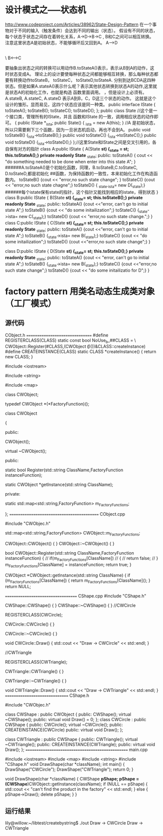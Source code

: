 * 设计模式之-----状态机
http://www.codeproject.com/Articles/38962/State-Design-Pattern
在一个事物对于不同的输入（触发条件）会达到不同的输出（状态）。
假设有不同的状态，每个状态于状态之间存在着转化关系，A->D->B->C , B和C之间可以相互转换。
注意这里状态A是初始状态，不能够循环后又回到A。
     A----->D
           |
           |
           \  
           B<------>C

要抽象出状态之间的转换可以用动作B.toStateA()表示，表示从B到A的动作，这时状态变成A。
理论上的设计要使每种状态之间都能够相互转换，那么每种状态都要有转换动作toStateB， toStateC， toStateD,toStateA.
分别到达BCDA这四种状态。但是如果A.stateA()表示什么呢？表示其他状态转换到状态A的动作,这里就是状态A的初始化工作，也就是构造
函数里面调用。
，但是设计上必须有。A.stateB, A.stateC, A.stateD
表示A到B，C，D这三个状态的动作。
这就是这个设计的雏形。显而易见，这四个状态应该是同一种类。
public interface IState
{
  toStateA();
  toStateB();
  toStateC();
  toStateD();
};
public class State  //这个是一个接口类，管理所有的IState，并且 函数和IState 的一致，调用相应状态的动作即可。
{
  public IState *_ista;
  public  State() { _ista = new A(this); }  //A 是初始状态，所以只需要剩下三个函数，因为一旦状态机启动，再也不会到A。
  public void toStateB() {_ista->toStateB();}
  public void toStateC() {_ista->toStateC();}
  public void toStateD() {_ista->toStateD();}
};//这里State和IState之间是交叉引用的，各自保有对方的指针
class A:public IState
{
  A(State *st) {_state = st; this.toStateA();}
 private readonly State* _state;
public:
  toStateA() { cout << "do something needed to be done when enter into this state A";   }
######A.toStateA()是个初始化函数，同理，B.toStateB,C.toStateC, D.toStateD,都是初始化
##函数，为保持函数的一致性，本来初始化工作在构造函数内。 
 toStateB() {cout << "error,no such state change"; }
  toStateC() {cout << "error,no such state chagne";}
 toStateD() { _state._ista= new D(_state);} 
######每个istate保有state的指针，这个指针又能找到相应的istate，得到状态
}
class B:public IState
{
  B(State *st) {_state= st; this.toStateB();}
  private readonly State* _state;
 public:
  toStateA() {cout <<"error, can't go to initial state A";}
  toStateB() {cout << "do some initailization";} 
  toStateC() {_state->ista= new C(_state);}
  toStateD() {cout << "error,no such state change.";}
}
class C:public IState
{
  C(State *st) {_state= st; this.toStateC();}
  private readonly State* _state;
 public:
  toStateA() {cout <<"error, can't go to initial state A";}
  toStateB()  {_state->ista= new B(_state);}
  toStateC() {cout << "do some initailization";} 
  toStateD() {cout <<"error,no such state change";}
}

class D:public IState
{
  D(State *st) {_state= st; this.toStateD();}
  private readonly State* _state;
 public:
  toStateA() {cout << "error, can't go to initial state A";}
  toStateB()  {_state->ista= new B(_state);}
  toStateC() {cout <<"error,no such state change";} 
  toStateD() {cout << "do some initailizatio for D";}
}


* factory pattern  用类名动态生成类对象（工厂模式）
** 源代码
CObject.h
================================
#define REGISTERCLASS(CLASS) static const bool NoUse_b_##CLASS = \
CWObject::Register(#CLASS,(CWObject *(*)())&CLASS::createInstance)
#define CREATEINSTANCE(CLASS) static CLASS *createInstance() { return new CLASS; }

#include <iostream>

#include <string>

#include <map>

class CWObject;

typedef CWObject *(*FactoryFunction)();

class CWObject

{

public:

CWObject();

virtual ~CWObject();

public:

static bool Register(std::string ClassName,FactoryFunction instanceFunction);

static CWObject *getInstance(std::string ClassName);

private:

static std::map<std::string,FactoryFunction> m_FactoryFunctions;

};
===========================================
CObject.cpp

#include "CWObjec.h"

std::map<std::string,FactoryFunction> CWObject::m_FactoryFunctions;

CWObject::CWObject()
{
}
CWObject::~CWObject()
{
}

bool CWObject::Register(std::string ClassName,FactoryFunction instanceFunction)
{
// if(m_FactoryFunctions[ClassName])
// {
// return false;
// }
m_FactoryFunctions[ClassName] = instanceFunction;
return true;
}

CWObject *CWObject::getInstance(std::string ClassName)
{
if (m_FactoryFunctions[ClassName]) {
return m_FactoryFunctions[ClassName]();
}
return NULL;

===================================
CShape.cpp
#include "CShape.h"

CWShape::CWShape()
{
}
CWShape::~CWShape()
{
}
//CWCircle

REGISTERCLASS(CWCircle);

CWCircle::CWCircle()
{
}

CWCircle::~CWCircle()
{
}

void CWCircle::Draw()
{
std::cout << "Draw -> CWCircle" << std::endl;
}

//CWTriangle

REGISTERCLASS(CWTriangle);

CWTriangle::CWTriangle()
{
}

CWTriangle::~CWTriangle()
{
}

void CWTriangle::Draw()
{
std::cout << "Draw -> CWTriangle" << std::endl;
}
===============================
CShape.h

#include "CWObjec.h"

class CWShape : public CWObject
{
public:
CWShape();
virtual ~CWShape();
public:
virtual void Draw() = 0;
};
class CWCircle : public CWShape
{
public:
CWCircle();
virtual ~CWCircle();
public:
CREATEINSTANCE(CWCircle)
public:
virtual void Draw();
};

class CWTriangle : public CWShape
{
public:
CWTriangle();
virtual ~CWTriangle();
public:
CREATEINSTANCE(CWTriangle);
public:
virtual void Draw();
};
=================================================
main.cpp

#include <iostream>
#include <map>
#include <string>
#include "CShape.h"
void DrawShape(char *className);
int main()
{
DrawShape("CWCircle");
DrawShape("CWTriangle");
return 0;
}

void DrawShape(char *className)
{
CWShape *pShape;
pShape = (CWShape*)CWObject::getInstance(className);
if (NULL == pShape) {
std::cout << "can't find the product in the factory" << std::endl;
}
else {
pShape->Draw();
delete pShape;
}
}

** 运行结果
lily@willow:~/libtest/createbystring$ ./out
Draw -> CWCircle
Draw -> CWTriangle

